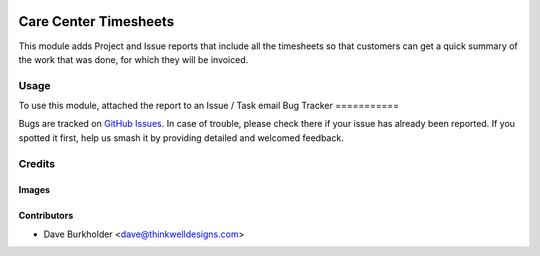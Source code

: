 .. image:: https://img.shields.io/badge/licence-AGPL--3-blue.svg
   :target: http://www.gnu.org/licenses/agpl-3.0-standalone.html
   :alt: License: AGPL-3

======================
Care Center Timesheets
======================

This module adds Project and Issue reports that include all the timesheets so that customers
can get a quick summary of the work that was done, for which they will be invoiced.

Usage
=====

To use this module, attached the report to an Issue / Task email
Bug Tracker
===========

Bugs are tracked on `GitHub Issues
<https://github.com/thinkwell/care_center/issues>`_. In case of trouble, please
check there if your issue has already been reported. If you spotted it first,
help us smash it by providing detailed and welcomed feedback.

Credits
=======

Images
------

Contributors
------------

* Dave Burkholder <dave@thinkwelldesigns.com>
